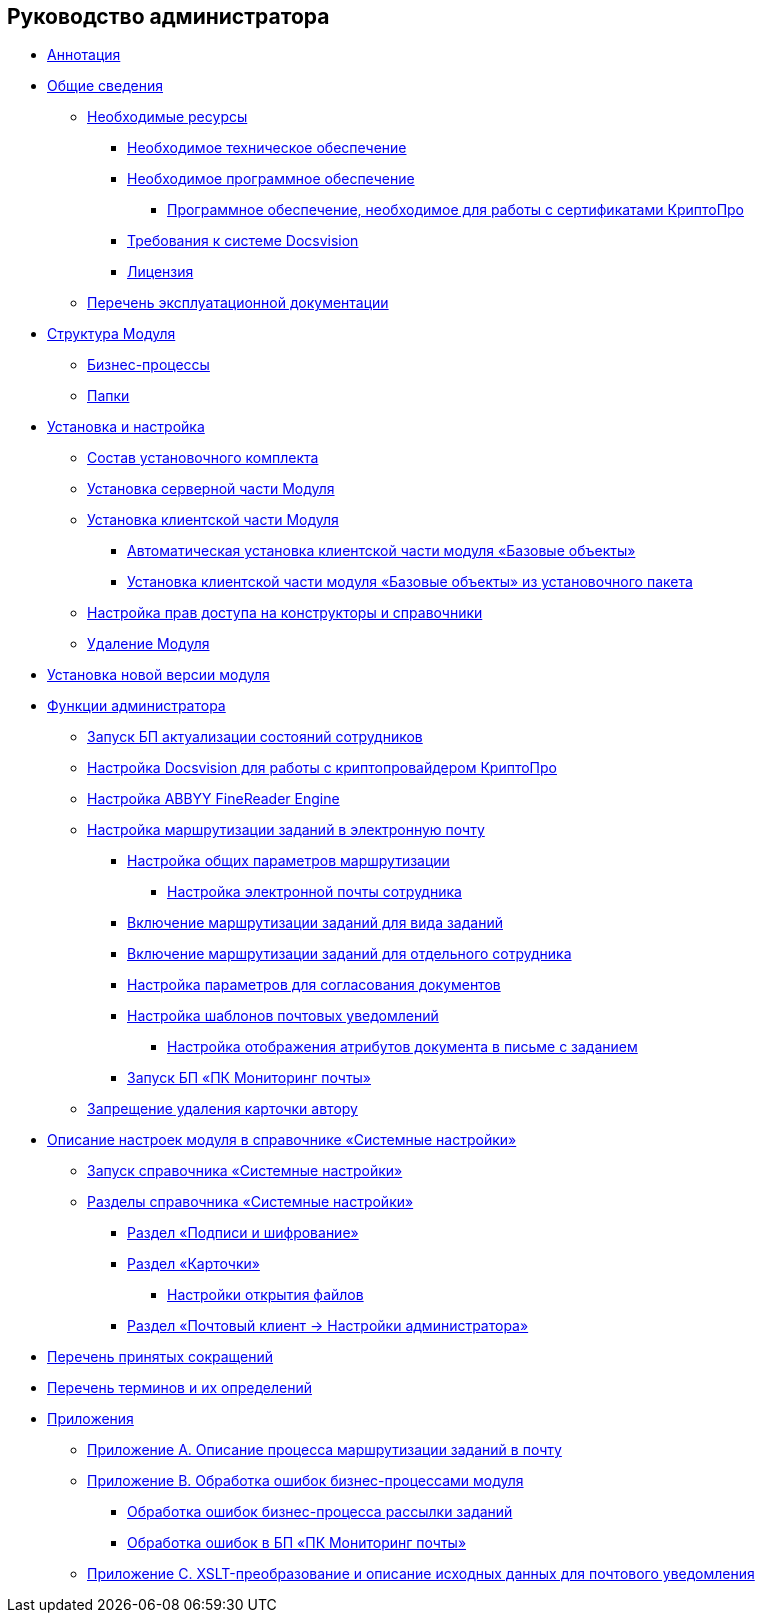 == Руководство администратора

* xref:Annotation.adoc[Аннотация]
* xref:General_information.adoc[Общие сведения]
** xref:Required_resources.adoc[Необходимые ресурсы]
*** xref:Required_resources_hardware.adoc[Необходимое техническое обеспечение]
*** xref:Required_resources_software.adoc[Необходимое программное обеспечение]
**** xref:Requirements_software_forsign.adoc[Программное обеспечение, необходимое для работы с сертификатами КриптоПро]
*** xref:Required_platform.adoc[Требования к системе Docsvision]
*** xref:License.adoc[Лицензия]
** xref:Listof_documentation.adoc[Перечень эксплуатационной документации]
* xref:Structureof_program.adoc[Структура Модуля]
** xref:BuisnessProcesses.adoc[Бизнес-процессы]
** xref:Folders.adoc[Папки]
* xref:Install_and_configuration.adoc[Установка и настройка]
** xref:Installation_kit.adoc[Состав установочного комплекта]
** xref:Install_server.adoc[Установка серверной части Модуля]
** xref:Install_client.adoc[Установка клиентской части Модуля]
*** xref:Install_client_fromserver.adoc[Автоматическая установка клиентской части модуля «Базовые объекты»]
*** xref:Install_client_frommsi.adoc[Установка клиентской части модуля «Базовые объекты» из установочного пакета]
** xref:ChangeSecurity.adoc[Настройка прав доступа на конструкторы и справочники]
** xref:Uninstall.adoc[Удаление Модуля]
* xref:UpdateVersion.adoc[Установка новой версии модуля]
* xref:Administrator_functions.adoc[Функции администратора]
** xref:StaffStateActualize.adoc[Запуск БП актуализации состояний сотрудников]
** xref:CfgCryptoPro.adoc[Настройка Docsvision для работы с криптопровайдером КриптоПро]
** xref:Preparing_to_Work_Install_ABBYYFineReader.adoc[Настройка ABBYY FineReader Engine]
** xref:TaskRouting.adoc[Настройка маршрутизации заданий в электронную почту]
*** xref:MailAdminConfiguration.adoc[Настройка общих параметров маршрутизации]
**** xref:UserMailConfig.adoc[Настройка электронной почты сотрудника]
*** xref:TaskRoutingForKind.adoc[Включение маршрутизации заданий для вида заданий]
*** xref:TaskRoutingForUser.adoc[Включение маршрутизации заданий для отдельного сотрудника]
*** xref:ConfigStateAndRole.adoc[Настройка параметров для согласования документов]
*** xref:TaskMailTemplate.adoc[Настройка шаблонов почтовых уведомлений]
**** xref:TaskMailDocAttributes.adoc[Настройка отображения атрибутов документа в письме с заданием]
*** xref:RunMailMon.adoc[Запуск БП «ПК Мониторинг почты»]
** xref:NoDeleteRightForCreator.adoc[Запрещение удаления карточки автору]
* xref:General_settings.adoc[Описание настроек модуля в справочнике «Системные настройки»]
** xref:Open_systemsettings.adoc[Запуск справочника «Системные настройки»]
** xref:SysDic_sections.adoc[Разделы справочника «Системные настройки»]
*** xref:BO_Signature_and_encryption.adoc[Раздел «Подписи и шифрование»]
*** xref:BO_cards.adoc[Раздел «Карточки»]
**** xref:BO_cards_file_open_settings.adoc[Настройки открытия файлов]
*** xref:PC_Admin_Settings.adoc[Раздел «Почтовый клиент → Настройки администратора»]
* xref:Abbreviations.adoc[Перечень принятых сокращений]
* xref:Terms.adoc[Перечень терминов и их определений]
* xref:Appendixes.adoc[Приложения]
** xref:MailClientSpecification.adoc[Приложение A. Описание процесса маршрутизации заданий в почту]
** xref:BPExceptions.adoc[Приложение B. Обработка ошибок бизнес-процессами модуля]
*** xref:Error_Handling_Mailing_Tasks.adoc[Обработка ошибок бизнес-процесса рассылки заданий]
*** xref:Error_Handling_of_Mail_Server.adoc[Обработка ошибок в БП «ПК Мониторинг почты»]
** xref:XsltTemplate_forreciver.adoc[Приложение С. XSLT-преобразование и описание исходных данных для почтового уведомления]
